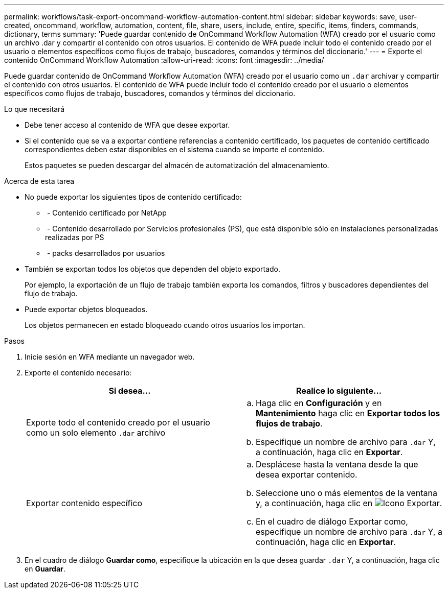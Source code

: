 ---
permalink: workflows/task-export-oncommand-workflow-automation-content.html 
sidebar: sidebar 
keywords: save, user-created, oncommand, workflow, automation, content, file, share, users, include, entire, specific, items, finders, commands, dictionary, terms 
summary: 'Puede guardar contenido de OnCommand Workflow Automation (WFA) creado por el usuario como un archivo .dar y compartir el contenido con otros usuarios. El contenido de WFA puede incluir todo el contenido creado por el usuario o elementos específicos como flujos de trabajo, buscadores, comandos y términos del diccionario.' 
---
= Exporte el contenido OnCommand Workflow Automation
:allow-uri-read: 
:icons: font
:imagesdir: ../media/


[role="lead"]
Puede guardar contenido de OnCommand Workflow Automation (WFA) creado por el usuario como un `.dar` archivar y compartir el contenido con otros usuarios. El contenido de WFA puede incluir todo el contenido creado por el usuario o elementos específicos como flujos de trabajo, buscadores, comandos y términos del diccionario.

.Lo que necesitará
* Debe tener acceso al contenido de WFA que desee exportar.
* Si el contenido que se va a exportar contiene referencias a contenido certificado, los paquetes de contenido certificado correspondientes deben estar disponibles en el sistema cuando se importe el contenido.
+
Estos paquetes se pueden descargar del almacén de automatización del almacenamiento.



.Acerca de esta tarea
* No puede exportar los siguientes tipos de contenido certificado:
+
** image:../media/netapp_certified.gif[""] - Contenido certificado por NetApp
** image:../media/ps_certified_icon_wfa.gif[""] - Contenido desarrollado por Servicios profesionales (PS), que está disponible sólo en instalaciones personalizadas realizadas por PS
** image:../media/community_certification.gif[""] - packs desarrollados por usuarios


* También se exportan todos los objetos que dependen del objeto exportado.
+
Por ejemplo, la exportación de un flujo de trabajo también exporta los comandos, filtros y buscadores dependientes del flujo de trabajo.

* Puede exportar objetos bloqueados.
+
Los objetos permanecen en estado bloqueado cuando otros usuarios los importan.



.Pasos
. Inicie sesión en WFA mediante un navegador web.
. Exporte el contenido necesario:
+
[cols="2*"]
|===
| Si desea... | Realice lo siguiente... 


 a| 
Exporte todo el contenido creado por el usuario como un solo elemento `.dar` archivo
 a| 
.. Haga clic en *Configuración* y en *Mantenimiento* haga clic en *Exportar todos los flujos de trabajo*.
.. Especifique un nombre de archivo para `.dar` Y, a continuación, haga clic en *Exportar*.




 a| 
Exportar contenido específico
 a| 
.. Desplácese hasta la ventana desde la que desea exportar contenido.
.. Seleccione uno o más elementos de la ventana y, a continuación, haga clic en image:../media/export_wfa_icon.gif["Icono Exportar"].
.. En el cuadro de diálogo Exportar como, especifique un nombre de archivo para `.dar` Y, a continuación, haga clic en *Exportar*.


|===
. En el cuadro de diálogo *Guardar como*, especifique la ubicación en la que desea guardar `.dar` Y, a continuación, haga clic en *Guardar*.


